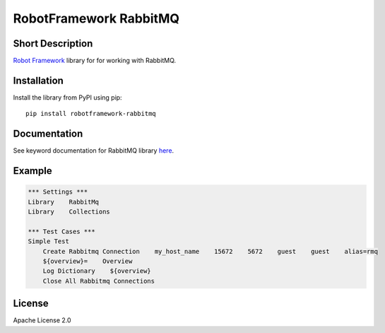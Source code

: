 RobotFramework RabbitMQ
=======================

|Build Status|

Short Description
-----------------

`Robot Framework`_ library for for working with RabbitMQ.

Installation
------------

Install the library from PyPI using pip:

::

    pip install robotframework-rabbitmq

Documentation
-------------

See keyword documentation for RabbitMQ library `here`_.

Example
-------

.. code:: robotframework

    *** Settings ***
    Library    RabbitMq
    Library    Collections

    *** Test Cases ***
    Simple Test
        Create Rabbitmq Connection    my_host_name    15672    5672    guest    guest    alias=rmq
        ${overview}=    Overview
        Log Dictionary    ${overview}
        Close All Rabbitmq Connections

License
-------

Apache License 2.0

.. _Robot Framework: http://www.robotframework.org
.. _here: https://rawgit.com/peterservice-rnd/robotframework-rabbitmq/master/docs/RabbitMq.html

.. |Build Status| image:: https://travis-ci.org/peterservice-rnd/robotframework-rabbitmq.svg?branch=master
   :target: https://travis-ci.org/peterservice-rnd/robotframework-rabbitmq